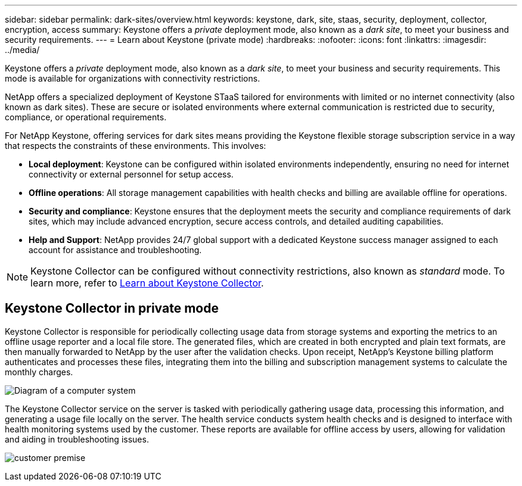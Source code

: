---
sidebar: sidebar
permalink: dark-sites/overview.html
keywords: keystone, dark, site, staas, security, deployment, collector, encryption, access
summary: Keystone offers a _private_ deployment mode, also known as a _dark site_, to meet your business and security requirements.
---
= Learn about Keystone (private mode)
:hardbreaks:
:nofooter:
:icons: font
:linkattrs:
:imagesdir: ../media/

[.lead]
Keystone offers a _private_ deployment mode, also known as a _dark site_, to meet your business and security requirements. This mode is available for organizations with connectivity restrictions.

NetApp offers a specialized deployment of Keystone STaaS tailored for environments with limited or no internet connectivity (also known as dark sites). These are secure or isolated environments where external communication is restricted due to security, compliance, or operational requirements.

For NetApp Keystone, offering services for dark sites means providing the Keystone flexible storage subscription service in a way that respects the constraints of these environments. This involves:

* *Local deployment*: Keystone can be configured within isolated environments independently, ensuring no need for internet connectivity or external personnel for setup access.
* *Offline operations*: All storage management capabilities with health checks and billing are available offline for operations.
* *Security and compliance*: Keystone ensures that the deployment meets the security and compliance requirements of dark sites, which may include advanced encryption, secure access controls, and detailed auditing capabilities.
* *Help and Support*: NetApp provides 24/7 global support with a dedicated Keystone success manager assigned to each account for assistance and troubleshooting.

NOTE: Keystone Collector can be configured without connectivity restrictions, also known as _standard_ mode. To learn more, refer to link:../installation/installation-overview.html[Learn about Keystone Collector].

== Keystone Collector in private mode

Keystone Collector is responsible for periodically collecting usage data from storage systems and exporting the metrics to an offline usage reporter and a local file store. The generated files, which are created in both encrypted and plain text formats, are then manually forwarded to NetApp by the user after the validation checks. Upon receipt, NetApp's Keystone billing platform authenticates and processes these files, integrating them into the billing and subscription management systems to calculate the monthly charges.

image:dark-sites-diagram-computer-system.png[Diagram of a computer system] 

The Keystone Collector service on the server is tasked with periodically gathering usage data, processing this information, and generating a usage file locally on the server. The health service conducts system health checks and is designed to interface with health monitoring systems used by the customer. These reports are available for offline access by users, allowing for validation and aiding in troubleshooting issues.

image:dark-sites-customer-premise.png[customer premise] 

